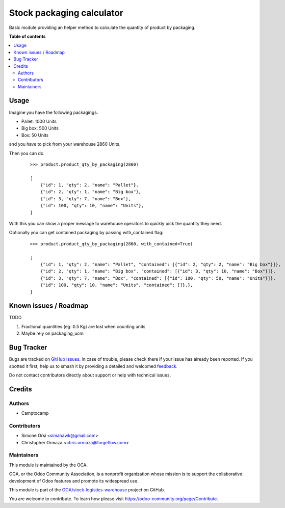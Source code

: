 ==========================
Stock packaging calculator
==========================

.. 
   !!!!!!!!!!!!!!!!!!!!!!!!!!!!!!!!!!!!!!!!!!!!!!!!!!!!
   !! This file is generated by oca-gen-addon-readme !!
   !! changes will be overwritten.                   !!
   !!!!!!!!!!!!!!!!!!!!!!!!!!!!!!!!!!!!!!!!!!!!!!!!!!!!
   !! source digest: sha256:7f199b0f860e5108a32b20d253fdf4e90e51bd2ba3088e0b48c5465c1274b5a8
   !!!!!!!!!!!!!!!!!!!!!!!!!!!!!!!!!!!!!!!!!!!!!!!!!!!!

.. |badge1| image:: https://img.shields.io/badge/maturity-Beta-yellow.png
    :target: https://odoo-community.org/page/development-status
    :alt: Beta
.. |badge2| image:: https://img.shields.io/badge/licence-LGPL--3-blue.png
    :target: http://www.gnu.org/licenses/lgpl-3.0-standalone.html
    :alt: License: LGPL-3
.. |badge3| image:: https://img.shields.io/badge/github-OCA%2Fstock--logistics--warehouse-lightgray.png?logo=github
    :target: https://github.com/OCA/stock-logistics-warehouse/tree/16.0/stock_packaging_calculator
    :alt: OCA/stock-logistics-warehouse
.. |badge4| image:: https://img.shields.io/badge/weblate-Translate%20me-F47D42.png
    :target: https://translation.odoo-community.org/projects/stock-logistics-warehouse-16-0/stock-logistics-warehouse-16-0-stock_packaging_calculator
    :alt: Translate me on Weblate
.. |badge5| image:: https://img.shields.io/badge/runboat-Try%20me-875A7B.png
    :target: https://runboat.odoo-community.org/builds?repo=OCA/stock-logistics-warehouse&target_branch=16.0
    :alt: Try me on Runboat

|badge1| |badge2| |badge3| |badge4| |badge5|

Basic module providing an helper method to calculate the quantity of
product by packaging.

**Table of contents**

.. contents::
   :local:

Usage
=====

Imagine you have the following packagings:

-  Pallet: 1000 Units
-  Big box: 500 Units
-  Box: 50 Units

and you have to pick from your warehouse 2860 Units.

Then you can do:

   ::

      >>> product.product_qty_by_packaging(2860)

      [
          {"id": 1, "qty": 2, "name": "Pallet"},
          {"id": 2, "qty": 1, "name": "Big box"},
          {"id": 3, "qty": 7, "name": "Box"},
          {"id": 100, "qty": 10, "name": "Units"},
      ]

With this you can show a proper message to warehouse operators to
quickly pick the quantity they need.

Optionally you can get contained packaging by passing with_contained
flag:

   ::

      >>> product.product_qty_by_packaging(2860, with_contained=True)

      [
          {"id": 1, "qty": 2, "name": "Pallet", "contained": [{"id": 2, "qty": 2, "name": "Big box"}]},
          {"id": 2, "qty": 1, "name": "Big box", "contained": [{"id": 3, "qty": 10, "name": "Box"}]},
          {"id": 3, "qty": 7, "name": "Box", "contained": [{"id": 100, "qty": 50, "name": "Units"}]},
          {"id": 100, "qty": 10, "name": "Units", "contained": []},},
      ]

Known issues / Roadmap
======================

TODO

1. Fractional quantities (eg: 0.5 Kg) are lost when counting units
2. Maybe rely on packaging_uom

Bug Tracker
===========

Bugs are tracked on `GitHub Issues <https://github.com/OCA/stock-logistics-warehouse/issues>`_.
In case of trouble, please check there if your issue has already been reported.
If you spotted it first, help us to smash it by providing a detailed and welcomed
`feedback <https://github.com/OCA/stock-logistics-warehouse/issues/new?body=module:%20stock_packaging_calculator%0Aversion:%2016.0%0A%0A**Steps%20to%20reproduce**%0A-%20...%0A%0A**Current%20behavior**%0A%0A**Expected%20behavior**>`_.

Do not contact contributors directly about support or help with technical issues.

Credits
=======

Authors
-------

* Camptocamp

Contributors
------------

-  Simone Orsi <simahawk@gmail.com>
-  Christopher Ormaza <chris.ormaza@forgeflow.com>

Maintainers
-----------

This module is maintained by the OCA.

.. image:: https://odoo-community.org/logo.png
   :alt: Odoo Community Association
   :target: https://odoo-community.org

OCA, or the Odoo Community Association, is a nonprofit organization whose
mission is to support the collaborative development of Odoo features and
promote its widespread use.

This module is part of the `OCA/stock-logistics-warehouse <https://github.com/OCA/stock-logistics-warehouse/tree/16.0/stock_packaging_calculator>`_ project on GitHub.

You are welcome to contribute. To learn how please visit https://odoo-community.org/page/Contribute.
